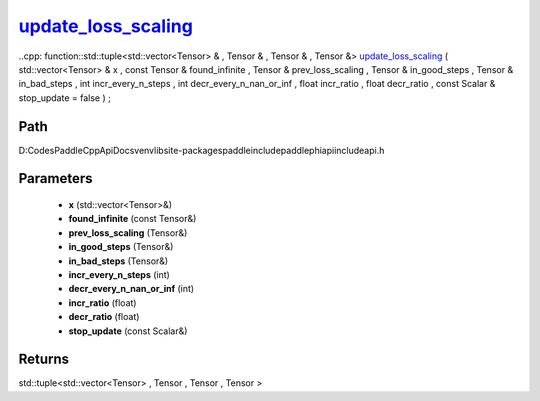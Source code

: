 .. _en_api_paddle_experimental_update_loss_scaling_:

update_loss_scaling_
-------------------------------

..cpp: function::std::tuple<std::vector<Tensor> & , Tensor & , Tensor & , Tensor &> update_loss_scaling_ ( std::vector<Tensor> & x , const Tensor & found_infinite , Tensor & prev_loss_scaling , Tensor & in_good_steps , Tensor & in_bad_steps , int incr_every_n_steps , int decr_every_n_nan_or_inf , float incr_ratio , float decr_ratio , const Scalar & stop_update = false ) ;


Path
:::::::::::::::::::::
D:\Codes\PaddleCppApiDocs\venv\lib\site-packages\paddle\include\paddle\phi\api\include\api.h

Parameters
:::::::::::::::::::::
	- **x** (std::vector<Tensor>&)
	- **found_infinite** (const Tensor&)
	- **prev_loss_scaling** (Tensor&)
	- **in_good_steps** (Tensor&)
	- **in_bad_steps** (Tensor&)
	- **incr_every_n_steps** (int)
	- **decr_every_n_nan_or_inf** (int)
	- **incr_ratio** (float)
	- **decr_ratio** (float)
	- **stop_update** (const Scalar&)

Returns
:::::::::::::::::::::
std::tuple<std::vector<Tensor> , Tensor , Tensor , Tensor >

